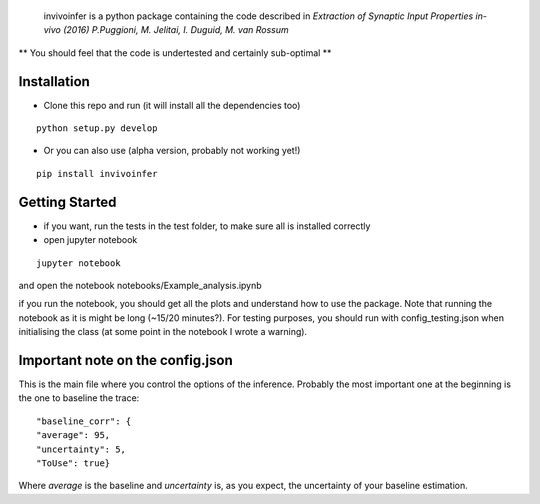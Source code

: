  invivoinfer is a python package containing the code described in `Extraction of Synaptic Input Properties in-vivo (2016) P.Puggioni, M. Jelitai, I. Duguid, M. van Rossum`

** You should feel that the code is undertested and certainly sub-optimal **


Installation
------------

-  Clone this repo and run (it will install all the dependencies too)

::

    python setup.py develop

- Or you can also use (alpha version, probably not working yet!)

::

    pip install invivoinfer



Getting Started
---------------

- if you want, run the tests in the test folder, to make sure all is installed correctly

- open jupyter notebook

::

    jupyter notebook

and open the notebook notebooks/Example_analysis.ipynb

if you run the notebook, you should get all the plots and understand how to use the package.
Note that running the notebook as it is might be long (~15/20 minutes?). For testing purposes, you should
run with config_testing.json when initialising the class (at some point in the notebook I wrote a warning).


Important note on the config.json
---------------------------------

This is the main file where you control the options of the inference.
Probably the most important one at the beginning is the one to baseline the trace:

::

    "baseline_corr": {
    "average": 95,
    "uncertainty": 5,
    "ToUse": true}

Where `average` is the baseline and `uncertainty` is, as you expect, the uncertainty of your baseline estimation.